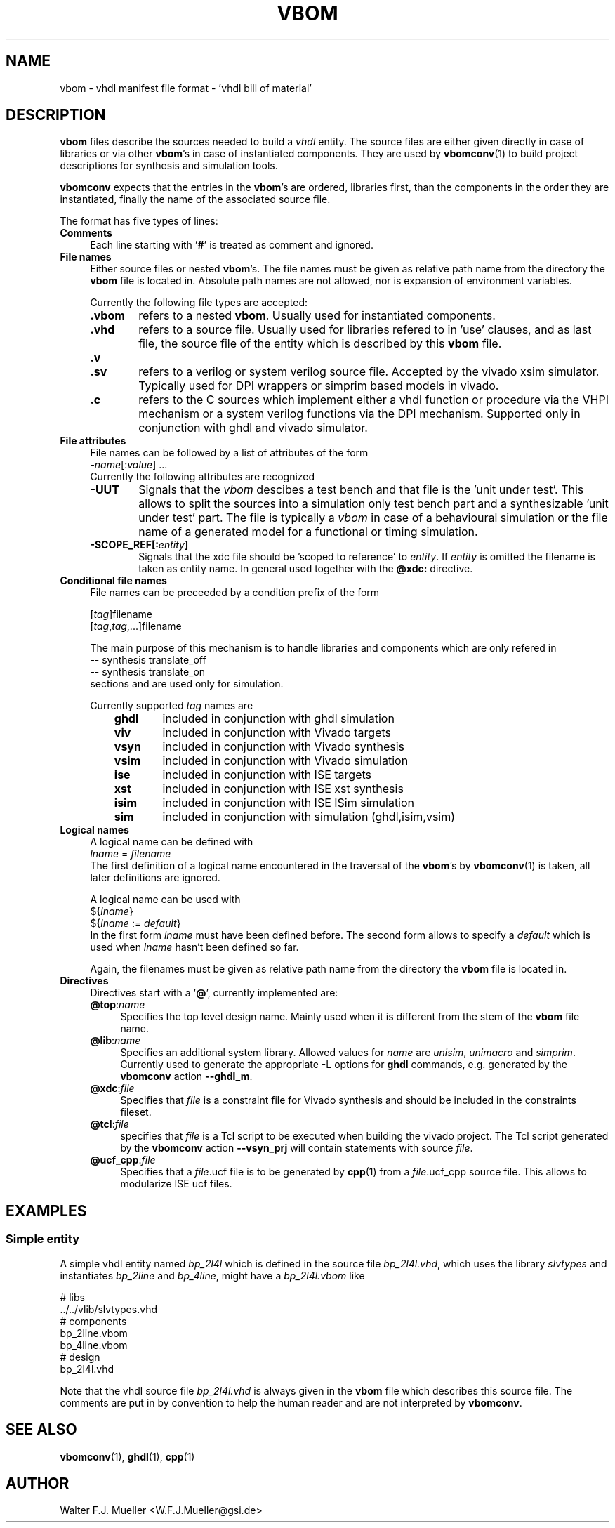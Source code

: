 .\"  -*- nroff -*-
.\"  $Id: vbom.5 1188 2019-07-13 14:31:51Z mueller $
.\" SPDX-License-Identifier: GPL-3.0-or-later
.\" Copyright 2010-2018 by Walter F.J. Mueller <W.F.J.Mueller@gsi.de>
.\" 
.\" ------------------------------------------------------------------
.
.TH VBOM 5 2018-11-09 "Retro Project" "Retro Project Manual"
.\" ------------------------------------------------------------------
.SH NAME
vbom \- vhdl manifest file format - 'vhdl bill of material'
.
.\" ------------------------------------------------------------------
.SH DESCRIPTION
\fBvbom\fP files describe the sources needed to build a \fIvhdl\fP
entity. The source files are either given directly in case of libraries
or via other \fBvbom\fP's in case of instantiated components. 
They are used by \fBvbomconv\fP(1) to build project descriptions 
for synthesis and simulation tools.

\fBvbomconv\fP expects that the entries in the \fBvbom\fP's
are ordered, libraries first, than the components in the order they are
instantiated, finally the name of the associated source file.

The format has five types of lines:
.
.\" ----------------------------------------------
.IP \fBComments\fP 4
Each line starting with '\fB#\fP' is treated as comment and ignored.
.
.\" ----------------------------------------------
.IP "\fBFile names\fP"
Either source files or nested \fBvbom\fP's. The file names  must be given
as relative path name from the directory the \fBvbom\fP file is located in. 
Absolute path names are not allowed, nor is expansion of environment variables.

Currently the following file types are accepted:
.RS
.IP "\fB.vbom\fP" 6
refers to a nested \fBvbom\fP. Usually used for instantiated components.
.
.IP "\fB.vhd\fP"
refers to a source file. Usually used for libraries refered to in 'use'
clauses, and as last file, the source file of the entity which is
described by this \fBvbom\fP file.
.
.TP
.B "\fB.v\fP"
.TQ
.B "\fB.sv\fP"
refers to a verilog or system verilog source file. Accepted by the vivado
xsim simulator. Typically used for DPI wrappers or simprim based models
in vivado.
.
.IP "\fB.c\fP"
refers to the C sources which implement either a vhdl function or 
procedure via the VHPI mechanism or a system verilog functions
via the DPI mechanism. Supported only in conjunction with ghdl
and vivado simulator.
.
.RE
.
.\" ----------------------------------------------
.IP "\fBFile attributes\fP"
File names can be followed by a list of attributes of the form
.EX
    -\fIname\fP[:\fIvalue\fP] ...
.EE
Currently the following attributes are recognized
.RS
.IP "\fB-UUT\fP" 6
Signals that the \fIvbom\fP descibes a test bench and that file is
the 'unit under test'. This allows to split the sources into a simulation
only test bench part and a synthesizable 'unit under test' part. The file
is typically a \fIvbom\fP in case of a behavioural simulation or the file
name of a generated model for a functional or timing simulation.
.
.IP "\fB-SCOPE_REF[:\fIentity\fP]\fP" 6
Signals that the xdc file should be 'scoped to reference' to \fIentity\fP.
If \fIentity\fP is omitted the filename is taken as entity name.
In general used together with the \fB@xdc:\fP directive.
.
.RE
.
.\" ----------------------------------------------
.IP "\fBConditional file names\fP"
File names can be preceeded by a condition prefix of the form

.EX
   [\fItag\fP]filename
   [\fItag\fP,\fItag\fP,...]filename
.EE

The main purpose of this mechanism is to handle libraries and components 
which are only refered in 
.EX
    -- synthesis translate_off
    -- synthesis translate_on
.EE
sections and are used only for simulation.

Currently supported \fItag\fP names are
.RS
.RS 3
.PD 0
.IP "\fBghdl\fP" 6
included in conjunction with ghdl simulation
.IP "\fBviv\fP" 6
included in conjunction with Vivado targets
.IP "\fBvsyn\fP" 6
included in conjunction with Vivado synthesis
.IP "\fBvsim\fP" 6
included in conjunction with Vivado simulation
.IP "\fBise\fP" 6
included in conjunction with ISE targets
.IP "\fBxst\fP" 6
included in conjunction with ISE xst synthesis
.IP "\fBisim\fP" 6
included in conjunction with ISE ISim simulation
.IP "\fBsim\fP" 6
included in conjunction with simulation (ghdl,isim,vsim)
.PD
.RE
.RE
.
.\" ----------------------------------------------
.IP "\fBLogical names\fP"
A logical name can be defined with
.EX
    \fIlname\fP = \fIfilename\fP
.EE
The first definition of a logical name encountered in the traversal of the
\fBvbom\fP's by \fBvbomconv\fP(1) is taken, all later definitions are ignored.

A logical name can be used with
.EX
   ${\fIlname\fP}
   ${\fIlname\fP := \fIdefault\fP} 
.EE
In the first form \fIlname\fP must have been defined before.
The second form allows to specify a \fIdefault\fP which is used when
\fIlname\fP hasn't been defined so far.

Again, the filenames must be given as relative path name from the directory 
the \fBvbom\fP file is located in.

.\" ----------------------------------------------
.IP \fBDirectives\fP
Directives start with a '\fB@\fP', currently implemented are:
.RS
.IP "\fB@top\fP:\fIname\fP" 4
Specifies the top level design name. Mainly used when it is different 
from the stem of the \fBvbom\fP file name.
.
.IP "\fB@lib\fP:\fIname\fP"
Specifies an additional system library. Allowed values for \fIname\fP are
\fIunisim\fP, \fIunimacro\fP and \fIsimprim\fP. 
Currently used to generate the appropriate -L options for \fBghdl\fP commands, 
e.g. generated by the \fBvbomconv\fP action \fB\-\-ghdl_m\fP.
.
.IP "\fB@xdc\fP:\fIfile\fP"
Specifies that \fIfile\fP is a constraint file for Vivado synthesis and should
be included in the constraints fileset.
.
.IP "\fB@tcl\fP:\fIfile\fP"
specifies that \fIfile\fP is a Tcl script to be executed when building 
the vivado project. The Tcl script generated by the  \fBvbomconv\fP action
\fB\-\-vsyn_prj\fP will contain statements with source \fIfile\fP.
.
.IP "\fB@ucf_cpp\fP:\fIfile\fP"
Specifies that a \fIfile\fP.ucf file is to be generated by \fBcpp\fP(1)
from a \fIfile\fP.ucf_cpp source file. This allows to modularize ISE ucf files.
.RE
.
.\" ------------------------------------------------------------------
.SH EXAMPLES
.SS Simple entity
A simple vhdl entity named \fIbp_2l4l\fP which is defined in the source
file \fIbp_2l4l.vhd\fP, which uses the library \fIslvtypes\fP and
instantiates \fIbp_2line\fP and \fIbp_4line\fP, might have a 
\fIbp_2l4l.vbom\fP like
.PP
.EX
    # libs
    ../../vlib/slvtypes.vhd
    # components
    bp_2line.vbom
    bp_4line.vbom
    # design
    bp_2l4l.vhd
.EE
.PP
Note that the vhdl source file \fIbp_2l4l.vhd\fP is always given in the 
\fBvbom\fP file which describes this source file. 
The comments are put in by convention to help the human reader and 
are not interpreted by \fBvbomconv\fP.
.
.\" ------------------------------------------------------------------
.SH "SEE ALSO"
.BR vbomconv (1),
.BR ghdl (1),
.BR cpp (1)
.
.\" ------------------------------------------------------------------
.SH AUTHOR
Walter F.J. Mueller <W.F.J.Mueller@gsi.de>
